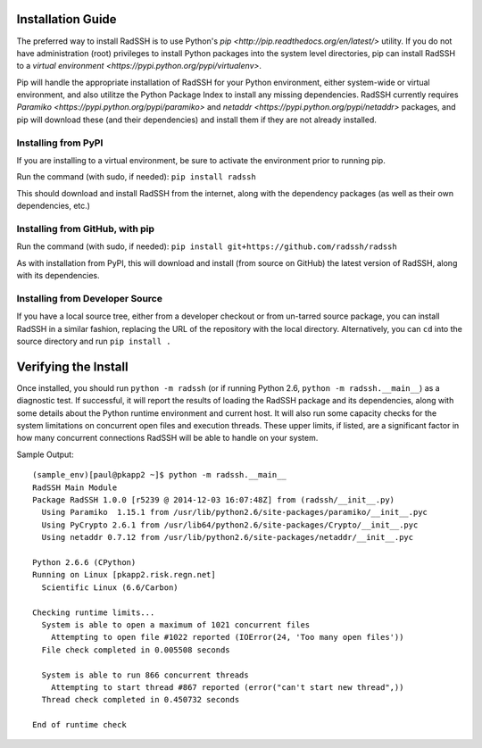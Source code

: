 .. RadSSH documentation master file, created by
   sphinx-quickstart on Tue Jul 22 09:00:40 2014.
   You can adapt this file completely to your liking, but it should at least
   contain the root `toctree` directive.

Installation Guide
==================
 
The preferred way to install RadSSH is to use Python's `pip <http://pip.readthedocs.org/en/latest/>` utility. If you do not have administration (root) privileges to install Python packages into the system level directories, pip can install RadSSH to a `virtual environment <https://pypi.python.org/pypi/virtualenv>`.

Pip will handle the appropriate installation of RadSSH for your Python environment, either system-wide or virtual environment, and also utilitze the Python Package Index to install any missing dependencies. RadSSH currently requires `Paramiko <https://pypi.python.org/pypi/paramiko>` and `netaddr <https://pypi.python.org/pypi/netaddr>` packages, and pip will download these (and their dependencies) and install them if they are not already installed.


Installing from PyPI
--------------------

If you are installing to a virtual environment, be sure to activate the environment prior to running pip.

Run the command (with sudo, if needed): ``pip install radssh``

This should download and install RadSSH from the internet, along with the dependency packages (as well as their own dependencies, etc.)


Installing from GitHub, with pip
--------------------------------

Run the command (with sudo, if needed): ``pip install git+https://github.com/radssh/radssh``

As with installation from PyPI, this will download and install (from source on GitHub) the latest version of RadSSH, along with its dependencies.


Installing from Developer Source
--------------------------------

If you have a local source tree, either from a developer checkout or from un-tarred source package, you can install RadSSH in a similar fashion, replacing the URL of the repository with the local directory. Alternatively, you can ``cd`` into the source directory and run ``pip install .`` 

Verifying the Install
=====================

Once installed, you should run ``python -m radssh`` (or if running Python 2.6, ``python -m radssh.__main__``) as a diagnostic test. If successful, it will report the results of loading the RadSSH package and its dependencies, along with some details about the Python runtime environment and current host. It will also run some capacity checks for the system limitations on concurrent open files and execution threads. These upper limits, if listed, are a significant factor in how many concurrent connections RadSSH will be able to handle on your system.

Sample Output::

    (sample_env)[paul@pkapp2 ~]$ python -m radssh.__main__
    RadSSH Main Module
    Package RadSSH 1.0.0 [r5239 @ 2014-12-03 16:07:48Z] from (radssh/__init__.py)
      Using Paramiko  1.15.1 from /usr/lib/python2.6/site-packages/paramiko/__init__.pyc
      Using PyCrypto 2.6.1 from /usr/lib64/python2.6/site-packages/Crypto/__init__.pyc
      Using netaddr 0.7.12 from /usr/lib/python2.6/site-packages/netaddr/__init__.pyc

    Python 2.6.6 (CPython)
    Running on Linux [pkapp2.risk.regn.net]
      Scientific Linux (6.6/Carbon)

    Checking runtime limits...
      System is able to open a maximum of 1021 concurrent files
        Attempting to open file #1022 reported (IOError(24, 'Too many open files'))
      File check completed in 0.005508 seconds

      System is able to run 866 concurrent threads
        Attempting to start thread #867 reported (error("can't start new thread",))
      Thread check completed in 0.450732 seconds

    End of runtime check

